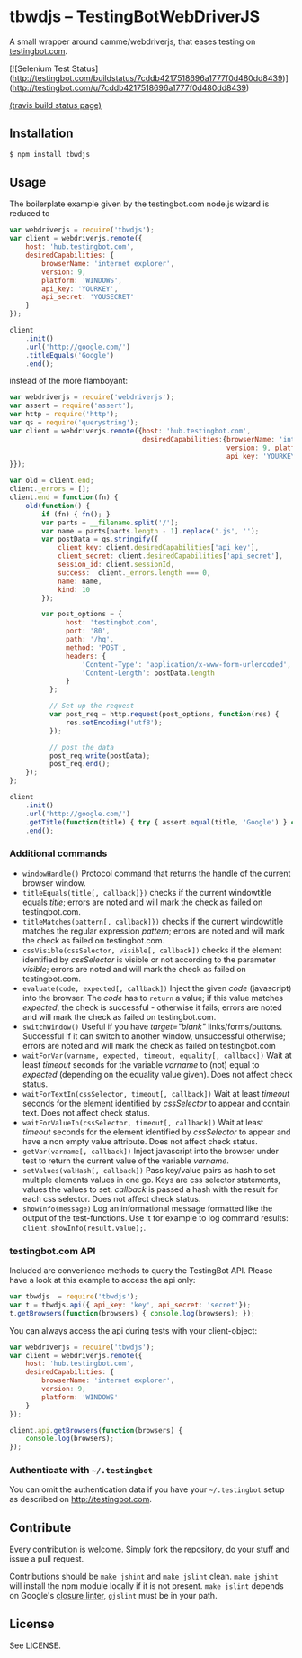 * tbwdjs -- TestingBotWebDriverJS

A small wrapper around camme/webdriverjs, that eases testing on
[[http://testingbot.com][testingbot.com]].

[![Selenium Test Status](http://testingbot.com/buildstatus/7cddb4217518696a1777f0d480dd8439)](http://testingbot.com/u/7cddb4217518696a1777f0d480dd8439)

[[https://secure.travis-ci.org/tomterl/tbwdjs.png]]
[[http://travis-ci.org/#!/tomterl/tbwdjs][(travis build status page)]]

** Installation

   #+BEGIN_SRC sh 
     $ npm install tbwdjs
   #+END_SRC
** Usage
   
   The boilerplate example given by the testingbot.com node.js wizard is
   reduced to
   #+BEGIN_SRC js
     var webdriverjs = require('tbwdjs');
     var client = webdriverjs.remote({
         host: 'hub.testingbot.com',
         desiredCapabilities: {
             browserName: 'internet explorer',
             version: 9,
             platform: 'WINDOWS',
             api_key: 'YOURKEY',
             api_secret: 'YOUSECRET'
         }
     });
     
     client
         .init()
         .url('http://google.com/')
         .titleEquals('Google')
         .end();
   #+END_SRC

   instead of the more flamboyant:

   #+BEGIN_SRC js
     var webdriverjs = require('webdriverjs');
     var assert = require('assert');
     var http = require('http');
     var qs = require('querystring');
     var client = webdriverjs.remote({host: 'hub.testingbot.com',
                                      desiredCapabilities:{browserName: 'internet explorer',
                                                           version: 9, platform: 'WINDOWS',
                                                           api_key: 'YOURKEY', api_secret: 'YOURSECRET'
     }});
     
     var old = client.end;
     client._errors = [];
     client.end = function(fn) {
         old(function() {
             if (fn) { fn(); }
             var parts = __filename.split('/');
             var name = parts[parts.length - 1].replace('.js', '');
             var postData = qs.stringify({
                 client_key: client.desiredCapabilities['api_key'],
                 client_secret: client.desiredCapabilities['api_secret'],
                 session_id: client.sessionId,
                 success:  client._errors.length === 0,
                 name: name,
                 kind: 10
             });
             
             var post_options = {
                   host: 'testingbot.com',
                   port: '80',
                   path: '/hq',
                   method: 'POST',
                   headers: {
                       'Content-Type': 'application/x-www-form-urlencoded',
                       'Content-Length': postData.length
                   }
               };
     
               // Set up the request
               var post_req = http.request(post_options, function(res) {
                   res.setEncoding('utf8');
               });
     
               // post the data
               post_req.write(postData);
               post_req.end();
         });
     };
     
     client
         .init()
         .url('http://google.com/')
         .getTitle(function(title) { try { assert.equal(title, 'Google') } catch (e) { client._errors.push(e); } })
         .end();
             
   #+END_SRC

*** Additional commands
	- =windowHandle()= Protocol command that returns the handle of the
      current browser window.
	- =titleEquals(title[, callback]})= checks if the current
      windowtitle equals /title/; errors are noted and will mark the
      check as failed on testingbot.com.
	- =titleMatches(pattern[, callback]})= checks if the current
      windowtitle matches the regular expression /pattern/; errors are
      noted and will mark the check as failed on testingbot.com.
	- =cssVisible(cssSelector, visible[, callback])= checks if the
      element identified by /cssSelector/ is visible or not according
      to the parameter /visible/; errors are noted and will mark the
      check as failed on testingbot.com.
	- =evaluate(code, expected[, callback])= Inject the given /code/
      (javascript) into the browser. The /code/ has to =return= a
      value; if this value matches /expected/, the check is
      successful - otherwise it fails; errors are noted and will
      mark the check as failed on testingbot.com.
	- =switchWindow()= Useful if you have /target="blank"/
      links/forms/buttons. Successful if it can switch to another
      window, unsuccessful otherwise; errors are noted and will mark
      the check as failed on testingbot.com
	- =waitForVar(varname, expected, timeout, equality[, callback])=
      Wait at least /timeout/ seconds for the variable /varname/ to
      (not) equal to /expected/ (depending on the equality value
      given). Does not affect check status.
	- =waitForTextIn(cssSelector, timeout[, callback])= Wait at least
      /timeout/ seconds for the element identified by /cssSelector/ to
      appear and contain text. Does not affect check status.
	- =waitForValueIn(cssSelector, timeout[, callback])= Wait at least
      /timeout/ seconds for the element identified by /cssSelector/ to
      appear and have a non empty value attribute. Does not affect
      check status.
	- =getVar(varname[, callback])= Inject javascript into the browser
      under test to return the current value of the variable
      /varname/.
	- =setValues(valHash[, callback])= Pass key/value pairs as hash to
      set multiple elements values in one go. Keys are css selector
      statements, values the values to set. /callback/ is passed a
      hash with the result for each css selector.  Does not affect
      check status.
	- =showInfo(message)= Log an informational message formatted like
      the output of the test-functions. Use it for example to log
      command results: =client.showInfo(result.value);=.

*** testingbot.com API
  
  Included are convenience methods to query the TestingBot API.
  Please have a look at this example to access the api only:
  #+BEGIN_SRC js
    var tbwdjs  = require('tbwdjs');
    var t = tbwdjs.api({ api_key: 'key', api_secret: 'secret'});
    t.getBrowsers(function(browsers) { console.log(browsers); });
   #+END_SRC

  You can always access the api during tests with your client-object:
  #+BEGIN_SRC js
    var webdriverjs = require('tbwdjs');
    var client = webdriverjs.remote({
        host: 'hub.testingbot.com',
        desiredCapabilities: {
            browserName: 'internet explorer',
            version: 9,
            platform: 'WINDOWS'
        }
    });
    
    client.api.getBrowsers(function(browsers) {
        console.log(browsers);
    });
    
  #+END_SRC
*** Authenticate with =~/.testingbot=

	You can omit the authentication data if you have your
	=~/.testingbot= setup as described on [[http://testingbot.com]].

** Contribute

   Every contribution is welcome. Simply fork the repository, do your
   stuff and issue a pull request.
   
   Contributions should be =make jshint= and =make jslint=
   clean. =make jshint= will install the npm module locally if it is
   not present. =make jslint= depends on Google's [[https://developers.google.com/closure/utilities/][closure
   linter]], =gjslint= must be in your path.

** License

See LICENSE.
